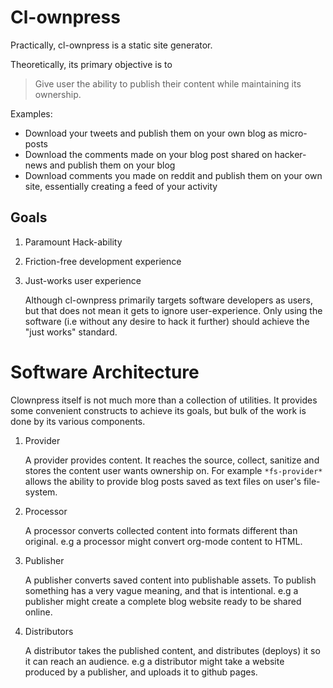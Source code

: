 * Cl-ownpress 

Practically, cl-ownpress is a static site generator.

Theoretically, its primary objective is to
#+begin_quote
Give user the ability to publish their content while maintaining its ownership.
#+end_quote

Examples:
- Download your tweets and publish them on your own blog as micro-posts
- Download the comments made on your blog post shared on hacker-news and publish
  them on your blog
- Download comments you made on reddit and publish them on your own site,
  essentially creating a feed of your activity

** Goals

1. Paramount Hack-ability

2. Friction-free development experience
   
3. Just-works user experience

   Although cl-ownpress primarily targets software developers as users, but that
   does not mean it gets to ignore user-experience. Only using the software (i.e
   without any desire to hack it further) should achieve the "just works"
   standard.

* Software Architecture

Clownpress itself is not much more than a collection of utilities. It provides
some convenient constructs to achieve its goals, but bulk of the work is done by
its various components.

1. Provider

   A provider provides content. It reaches the source, collect, sanitize and
   stores the content user wants ownership on. For example =*fs-provider*=
   allows the ability to provide blog posts saved as text files on user's
   file-system.

2. Processor

   A processor converts collected content into formats different than original.
   e.g a processor might convert org-mode content to HTML.

3. Publisher

   A publisher converts saved content into publishable assets. To publish
   something has a very vague meaning, and that is intentional. e.g a publisher
   might create a complete blog website ready to be shared online.

4. Distributors

   A distributor takes the published content, and distributes (deploys) it so it
   can reach an audience. e.g a distributor might take a website produced by a
   publisher, and uploads it to github pages.

